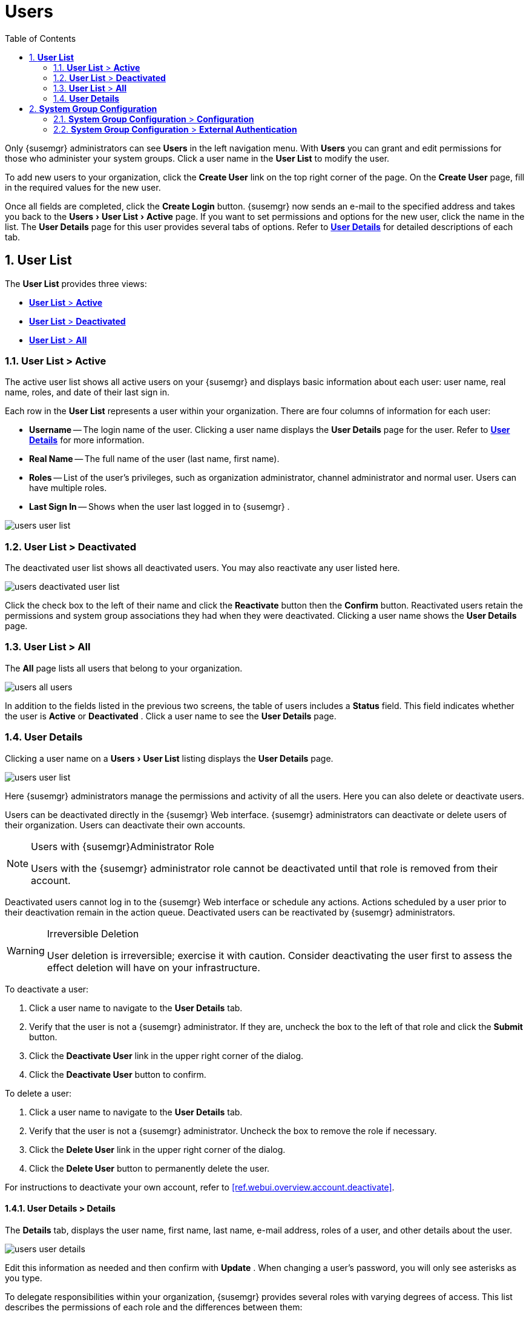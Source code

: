 [[ref.webui.users]]
= Users
:doctype: book
:sectnums:
:toc: left
:icons: font
:experimental:
:sourcedir: .
:imagesdir: ./images
:doctype: book
:sectnums:
:toc: left
:icons: font
:experimental:
:imagesdir: images

(((users)))

(((WebLogic,Users)))


Only {susemgr}
administrators can see menu:Users[]
 in the left navigation menu.
With menu:Users[]
 you can grant and edit permissions for those who administer your system groups.
Click a user name in the menu:User List[]
 to modify the user.

To add new users to your organization, click the menu:Create User[]
 link on the top right corner of the page.
On the menu:Create User[]
 page, fill in the required values for the new user.

Once all fields are completed, click the menu:Create Login[]
 button. {susemgr}
 now sends an e-mail to the specified address and takes you back to the menu:Users[User
  List > Active]
 page.
If you want to set permissions and options for the new user, click the name in the list.
The menu:User Details[]
 page for this user provides several tabs of options.
Refer to <<s3-sm-user-active-details>> for detailed descriptions of each tab.

[[ref.webui.users.list]]
== menu:User List[]


The menu:User List[]
 provides three views:

* <<ref.webui.users.list.active>>
* <<ref.webui.users.list.deact>>
* <<ref.webui.users.list.all>>


[[ref.webui.users.list.active]]
=== menu:User List[] > menu:Active[]


The active user list shows all active users on your {susemgr}
and displays basic information about each user: user name, real name, roles, and date of their last sign in.

Each row in the menu:User List[]
 represents a user within your organization.
There are four columns of information for each user:

* menu:Username[] -- The login name of the user. Clicking a user name displays the menu:User Details[] page for the user. Refer to <<s3-sm-user-active-details>> for more information.
* menu:Real Name[] -- The full name of the user (last name, first name).
* menu:Roles[] -- List of the user's privileges, such as organization administrator, channel administrator and normal user. Users can have multiple roles.
* menu:Last Sign In[] -- Shows when the user last logged in to {susemgr} .



image::users_user_list.png[scaledwidth=80%]


[[ref.webui.users.list.deact]]
=== menu:User List[] > menu:Deactivated[]


The deactivated user list shows all deactivated users.
You may also reactivate any user listed here.


image::users_deactivated_user_list.png[scaledwidth=80%]


Click the check box to the left of their name and click the menu:Reactivate[]
 button then the menu:Confirm[]
 button.
Reactivated users retain the permissions and system group associations they had when they were deactivated.
Clicking a user name shows the menu:User Details[]
 page.

[[ref.webui.users.list.all]]
=== menu:User List[] > menu:All[]


The menu:All[]
 page lists all users that belong to your organization.


image::users_all_users.png[scaledwidth=80%]


In addition to the fields listed in the previous two screens, the table of users includes a menu:Status[]
 field.
This field indicates whether the user is menu:Active[]
 or menu:Deactivated[]
. Click a user name to see the menu:User Details[]
 page.

[[s3-sm-user-active-details]]
=== menu:User Details[]

(((deactivate,user (SUSE Manager only))))


Clicking a user name on a menu:Users[User List]
 listing displays the menu:User Details[]
 page.


image::users_user_list.png[scaledwidth=80%]


Here {susemgr}
administrators manage the permissions and activity of all the users.
Here you can also delete or deactivate users.

Users can be deactivated directly in the {susemgr}
Web interface. {susemgr}
administrators can deactivate or delete users of their organization.
Users can deactivate their own accounts.

.Users with {susemgr}Administrator Role
[NOTE]
====
Users with the {susemgr}
administrator role cannot be deactivated until that role is removed from their account.
====


Deactivated users cannot log in to the {susemgr}
Web interface or schedule any actions.
Actions scheduled by a user prior to their deactivation remain in the action queue.
Deactivated users can be reactivated by {susemgr}
administrators.

.Irreversible Deletion
[WARNING]
====
User deletion is irreversible; exercise it with caution.
Consider deactivating the user first to assess the effect deletion will have on your infrastructure.
====


To deactivate a user:


. Click a user name to navigate to the menu:User Details[] tab.
. Verify that the user is not a {susemgr} administrator. If they are, uncheck the box to the left of that role and click the menu:Submit[] button.
. Click the menu:Deactivate User[] link in the upper right corner of the dialog.
. Click the menu:Deactivate User[] button to confirm.


To delete a user:


. Click a user name to navigate to the menu:User Details[] tab.
. Verify that the user is not a {susemgr} administrator. Uncheck the box to remove the role if necessary.
. Click the menu:Delete User[] link in the upper right corner of the dialog.
. Click the menu:Delete User[] button to permanently delete the user.


For instructions to deactivate your own account, refer to <<ref.webui.overview.account.deactivate>>.

[[s4-usr-active-details-details]]
==== menu:User Details[] > menu:Details[]

(((changing password)))

(((email address,changing)))

(((user roles)))


The menu:Details[]
 tab, displays the user name, first name, last name, e-mail address, roles of a user, and other details about the user.


image::users_user_details.png[scaledwidth=80%]


Edit this information as needed and then confirm with menu:Update[]
.
When changing a user's password, you will only see asterisks as you type.

To delegate responsibilities within your organization, {susemgr}
provides several roles with varying degrees of access.
This list describes the permissions of each role and the differences between them:

* menu:User[] (normal user) -- Also known as a __System Group User__, this is the standard role associated with any newly created user. This person may be granted access to manage system groups and software channels, if the {susemgr} administrator sets the roles accordingly. The systems must be in system groups for which the user has permissions to manage them. However, all globally subscribable channels may be used by anyone.
* menu:SUSE Manager Administrator[] -- This role allows a user to perform any function available in {susemgr} . As the master account for your organization, the person holding this role can alter the privileges of all other accounts of this organization, and conduct any of the tasks available to the other roles. Like with other roles, multiple {susemgr} administrators may exist. Go to menu:Admin[Users] and click the check box in the menu:SUSE Manager Admin[] row. For more information, see <<ref.webui.admin.users>>.
+
A menu:SUSE Manager Administrator[]
can create foreign organizations; but a menu:SUSE Manager Administrator[]
can only create users for an organization if he is entitled with organization administrator privileges for this organization.
* menu:Organization Administrator[] -- This role provides a user with all the permissions other administrators have, namely the activation key, configuration, channel, and system group administrator. menu:Organization Administrator[] is not entitled to perform actions that belong to the menu:Admin[] tab (see <<ref.webui.admin>>).
* menu:Activation Key Administrator[] -- This role is designed to manage your collection of activation keys. A user assigned to this role can modify and delete any key within your organization.
* menu:Image Administrator[] -- This role is designed to manage Image building. Modifiable content includes Image Profiles, Image Builds and Image Stores. A user assigned with this role can modify and delete all content located under the menu:Image[] tab located on the left navigation menu. These changes will be applied across the organization.
* menu:Configuration Administrator[] -- This role enables a user to manage the configuration of systems within the organization, using either the {susemgr} Web interface or tool from the [package]#rhncfg-management# package.
* menu:Channel Administrator[] -- This role provides a user with full access to all software channels within your organization. This requires the {susemgr} synchronization tool ([command]``mgr-sync`` from the [package]#susemanager-tools# package). The channel administrator may change the base channels of systems, make channels globally subscribable, and create entirely new channels.
* menu:System Group Administrator[] -- This role limits authority to systems or system groups to which access is granted. The System Group Administrator can create new system groups, delete any assigned systems from groups, add systems to groups, and manage user access to groups.


Being a {susemgr}
administrator enables you to remove administrator rights from other users.
It is possible to remove your own privileges as long as you are not the only {susemgr}
administrator.

To assign a new role to a user, check the respective box. {susemgr}
administrators are automatically granted administration access to all other roles, signified by grayed-out check boxes.
Click menu:Update[]
 to submit your changes.

[[s4-usr-active-details-sysg]]
==== menu:User Details[] > menu:System Groups[]


This tab displays a list of system groups the user may administer; for more information about system groups, see <<ref.webui.systems.systemgroups>>


image::users_details_system_groups.png[scaledwidth=80%]

<<ref.webui.systems.systemgroups>>. {susemgr}
 administrators can set this user's access permissions to each system group.
Check or uncheck the box to the left of the system group and click the menu:Update Permissions[]
 button to save the changes.

{susemgr}
administrators may select one or more default system groups for a user.
When the user registers a system, it gets assigned to the selected group or groups.
This allows the user to access the newly-registered system immediately.
System groups to which this user has access are preceded by an (*).

[[s4-usr-active-details-systems]]
==== menu:User Details[] > menu:Systems[]


This tab lists all systems a user can access according to the system groups assigned to the user.


image::users_details_systems.png[scaledwidth=80%]


To carry out tasks on some of these systems, select the set of systems by checking the boxes to the left and click the menu:Update List[]
 button.
Use the System Set Manager page to execute actions on those systems.
Clicking the name of a system takes you to its menu:System Details[]
 page.
Refer to <<s3-sm-system-details>> for more information.

[[s4-usr-active-details-chans]]
==== menu:User Details[] > menu:Channel Permissions[]


This tab lists all channels available to your organization.


image::users_details_channel_permissions.png[scaledwidth=80%]


Grant explicit channel subscription permission to a user for each of the channels listed by checking the box to the left of the channel, then click the menu:Update Permissions[]
 button.
Permissions granted by a {susemgr}
 administrator or channel administrator have no check box but a check icon like globally subscribable channels.

[[s5-sm-user-details-chanperms-subs]]
===== menu:User Details[] > menu:Channel Permissions[] > menu:Subscription[]


Identifies channels to which the user may subscribe systems.

To change these, select or deselect the appropriate check boxes and click the menu:Update Permissions[]
 button.
Note that channels subscribable because of the user's administrator status or the channel's global settings cannot be altered.
They are identified with a check icon.

[[s5-sm-user-details-chanperms-mgmt]]
===== menu:User Details[] > menu:Channel Permissions[] > menu:Management[]


Identifies channels the user may manage.
To change these, select or deselect the appropriate check boxes and click the menu:Update Permissions[]
 button.
The permission to manage channels does not enable the user to create new channels.
Note that channels automatically manageable through the user's admin status cannot be altered.
These channels are identified with a check icon.
Remember, {susemgr}
 administrators and channel administrators can subscribe to or manage any channel.

[[s4-usr-active-details-prefs]]
==== menu:User Details[] > menu:Preferences[]


Configure the following preference settings for a user.


image::users_details_preferences.png[scaledwidth=80%]


* menu:Email Notifications[] : Determine whether this user should receive e-mail every time a patch alert is applicable to one or more systems in his or her {susemgr} account, and daily summaries of system events.
+
* menu:SUSE Manager List Page Size[] : Maximum number of items that appear in a list on a single page. If the list contains more items than can be displayed on one page, click the menu:Next[] button to see the next page. This preference applies to the user's view of system lists, patch lists, package lists, and so on.
* menu:Overview Start Page[] : Configure which information to be displayed on the "`Overview`" page at login.
* menu:CSV Files[] : Select whether to use the default comma or a semicolon as separator in downloadable CSV files.


Change these options to fit your needs, then click the menu:Save Preferences[]
 button.
To change the time zone for this user, click the menu:Locale[]
 subtab and select from the drop-down box.
Dates and times, like system check-in times, will be displayed according to the selected time zone.
Click menu:Save Preferences[]
 for changes to take effect.

[[s4-usr-active-details-addresses]]
==== menu:User Details[] > menu:Addresses[]


This tab lists mailing addresses associated with the user's account.


image::users_details_addresses.png[scaledwidth=80%]


If there is no address specified yet, click menu:Fill in this address[]
 and fill out the form.
When finished, click menu:Update[]
.
To modify this information, click the menu:Edit this address[]
 link, change the relevant information, and click the menu:Update[]
 button.

[[ref.webui.users.sgc]]
== menu:System Group Configuration[]


System Groups help when diferrent users shall administer different groups of systems within one organization.

[[ref.webui.users.sgc.cfg]]
=== menu:System Group Configuration[] > menu:Configuration[]


Enable menu:Create a user default System Group[]
 and confirm with menu:Update[]
.

Assign such a group to systems via the menu:Groups[Join]
 subtab of systems details page.


image::users_system_group_config.png[scaledwidth=80%]


For more information, see <<s5-sm-system-details-groups-join>> or <<ref.webui.systems.systemgroups.details>>.

[[ref.webui.users.sgc.extauth]]
=== menu:System Group Configuration[] > menu:External Authentication[]


Allows to create an external group with the menu:Create External Group[]
 link.

Users can join such groups via the menu:System Groups[]
 of the user details page, then check the wanted menu:Group[]
, and confirm with menu:Update Permissions[]
.


image::users_system_group_config_external_auth.png[scaledwidth=80%]


For more information, see <<s4-usr-active-details-sysg>>.

ifdef::backend-docbook[]
[index]
== Index
// Generated automatically by the DocBook toolchain.
endif::backend-docbook[]
